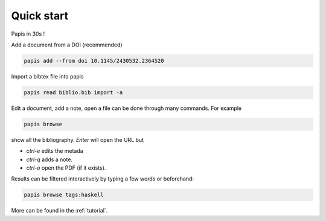.. _quick-start:

Quick start
===========

Papis in 30s !

Add a document from a DOI (recommended)

.. code:: bash

    papis add --from doi 10.1145/2430532.2364520

Import a bibtex file into papis

.. code:: bash

    papis read biblio.bib import -a 

Edit a document, add a note, open a file can be done through many commands. For example

.. code:: bash

    papis browse 

shcw all the bibliography. `Enter` will open the URL but 

- `ctrl-e` edits the metada
- `ctrl-q` adds a note.
- `ctrl-o` open the PDF (if it exists). 

Results can be filtered interactively by typing a few words or beforehand:

.. code:: bash

    papis browse tags:haskell

More can be found in the :ref:`tutorial`.
